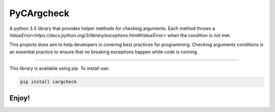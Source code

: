 PyCArgcheck
=======================

A python 3.X library that provides helper methods for checking arguments.
Each method throws a `ValueError<https://docs.python.org/3/library/exceptions.html#ValueError>`
when the condition is not met.

This projects does aim to help developers in covering best practices for programming.
Checking arguments conditions is an essential practice to ensure that no breaking 
exceptions happen while code is running.

----

This library is available using pip. To install use:

.. code::

    pip install cargcheck 

Enjoy!
-----------
